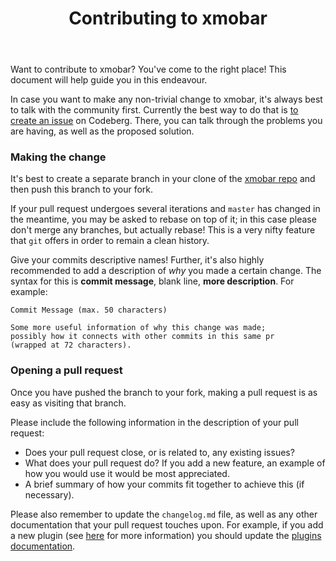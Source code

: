 #+title: Contributing to xmobar

Want to contribute to xmobar? You've come to the right place! This
document will help guide you in this endeavour.

In case you want to make any non-trivial change to xmobar, it's always
best to talk with the community first. Currently the best way to do that
is [[https://codeberg.org/xmobar/xmobar/issues/new][to create an issue]] on Codeberg. There, you can talk through the
problems you are having, as well as the proposed solution.

*** Making the change

    It's best to create a separate branch in your clone of the [[https://codeberg.org/xmobar/xmobar/][xmobar repo]] and
    then push this branch to your fork.

    If your pull request undergoes several iterations and =master= has changed
    in the meantime, you may be asked to rebase on top of it; in this case
    please don't merge any branches, but actually rebase!  This is a very
    nifty feature that =git= offers in order to remain a clean history.

    Give your commits descriptive names!  Further, it's also highly
    recommended to add a description of /why/ you made a certain change.  The
    syntax for this is *commit message*, blank line, *more description*.  For
    example:

    #+begin_src shell
      Commit Message (max. 50 characters)

      Some more useful information of why this change was made;
      possibly how it connects with other commits in this same pr
      (wrapped at 72 characters).
     #+end_src

*** Opening a pull request

    Once you have pushed the branch to your fork, making a pull
    request is as easy as visiting that branch.

    Please include the following information in the description of
    your pull request:

    - Does your pull request close, or is related to, any existing
      issues?
    - What does your pull request do?  If you add a new feature, an
      example of how you would use it would be most appreciated.
    - A brief summary of how your commits fit together to achieve this
      (if necessary).

    Please also remember to update the =changelog.md= file, as well as
    any other documentation that your pull request touches upon.  For
    example, if you add a new plugin (see [[./doc/write-your-own-plugin.org][here]] for more information)
    you should update the [[./doc/plugins.org][plugins documentation]].
